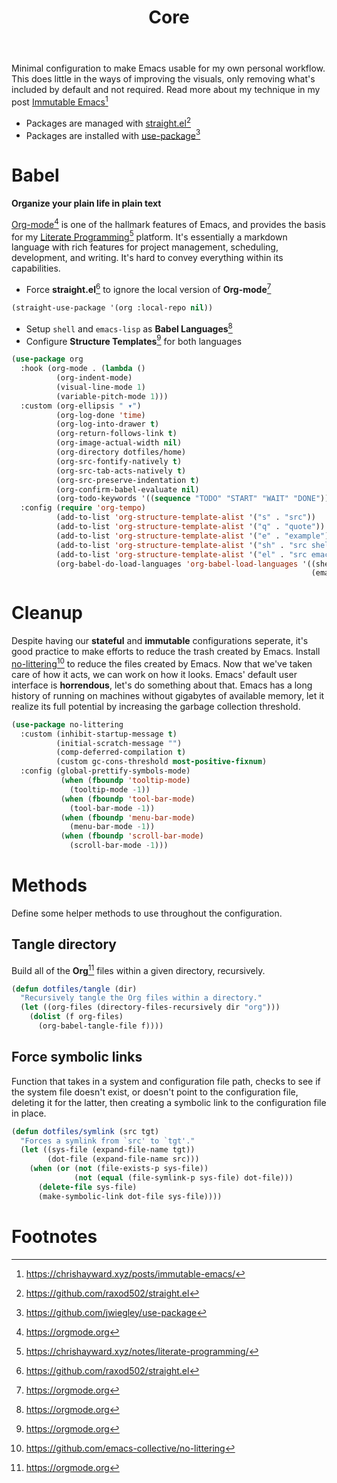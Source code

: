 #+TITLE: Core
#+AUTHOR: Christopher James Hayward
#+EMAIL: chris@chrishayward.xyz

#+PROPERTY: header-args:emacs-lisp :tangle core.el :comments org
#+PROPERTY: header-args            :results silent :eval no-export :comments org

#+OPTIONS: num:nil toc:nil todo:nil tasks:nil tags:nil
#+OPTIONS: skip:nil author:nil email:nil creator:nil timestamp:nil

Minimal configuration to make Emacs usable for my own personal workflow. This does little in the ways of improving the visuals, only removing what's included by default and not required. Read more about my technique in my post [[https://chrishayward.xyz/posts/immutabe-emacs/][Immutable Emacs]][fn:1]

+ Packages are managed with [[https://github.com/raxod502/straight.el][straight.el]][fn:2]
+ Packages are installed with [[https://github.com/jwiegley/use-package][use-package]][fn:3] 

* Babel

*Organize your plain life in plain text*

[[https://orgmode.org][Org-mode]][fn:4] is one of the hallmark features of Emacs, and provides the basis for my [[https://chrishayward.xyz/notes/literate-programming/][Literate Programming]][fn:5] platform. It's essentially a markdown language with rich features for project management, scheduling, development, and writing. It's hard to convey everything within its capabilities.

+ Force *straight.el*[fn:2] to ignore the local version of *Org-mode*[fn:4]

#+begin_src emacs-lisp
(straight-use-package '(org :local-repo nil))
#+end_src

+ Setup ~shell~ and ~emacs-lisp~ as *Babel Languages*[fn:4]
+ Configure *Structure Templates*[fn:4] for both languages

#+begin_src emacs-lisp
(use-package org
  :hook (org-mode . (lambda ()
          (org-indent-mode)
          (visual-line-mode 1)
          (variable-pitch-mode 1)))
  :custom (org-ellipsis " ▾")
          (org-log-done 'time)
          (org-log-into-drawer t)
          (org-return-follows-link t)
          (org-image-actual-width nil)
          (org-directory dotfiles/home)
          (org-src-fontify-natively t)
          (org-src-tab-acts-natively t)
          (org-src-preserve-indentation t)
          (org-confirm-babel-evaluate nil)
          (org-todo-keywords '((sequence "TODO" "START" "WAIT" "DONE")))
  :config (require 'org-tempo)
          (add-to-list 'org-structure-template-alist '("s" . "src"))
          (add-to-list 'org-structure-template-alist '("q" . "quote"))
          (add-to-list 'org-structure-template-alist '("e" . "example"))
          (add-to-list 'org-structure-template-alist '("sh" . "src shell"))
          (add-to-list 'org-structure-template-alist '("el" . "src emacs-lisp"))
          (org-babel-do-load-languages 'org-babel-load-languages '((shell . t)
                                                                   (emacs-lisp . t))))
#+end_src

* Cleanup

Despite having our *stateful* and *immutable* configurations seperate, it's good practice to make efforts to reduce the trash created by Emacs. Install [[https://github.com/emacs-collective/no-littering][no-littering]][fn:6] to reduce the files created by Emacs. Now that we've taken care of how it acts, we can work on how it looks. Emacs' default user interface is *horrendous*, let's do something about that. Emacs has a long history of running on machines without gigabytes of available memory, let it realize its full potential by increasing the garbage collection threshold.

#+begin_src emacs-lisp
(use-package no-littering
  :custom (inhibit-startup-message t)
          (initial-scratch-message "")
          (comp-deferred-compilation t)
          (custom gc-cons-threshold most-positive-fixnum)
  :config (global-prettify-symbols-mode)
           (when (fboundp 'tooltip-mode)
             (tooltip-mode -1))
           (when (fboundp 'tool-bar-mode)
             (tool-bar-mode -1))
           (when (fboundp 'menu-bar-mode)
             (menu-bar-mode -1))
           (when (fboundp 'scroll-bar-mode)
             (scroll-bar-mode -1)))
#+end_src

* Methods

Define some helper methods to use throughout the configuration.

** Tangle directory

Build all of the *Org*[fn:4] files within a given directory, recursively.

#+begin_src emacs-lisp
(defun dotfiles/tangle (dir)
  "Recursively tangle the Org files within a directory."
  (let ((org-files (directory-files-recursively dir "org")))
    (dolist (f org-files)
      (org-babel-tangle-file f))))
#+end_src

** Force symbolic links

Function that takes in a system and configuration file path, checks to see if the system file doesn't exist, or doesn't point to the configuration file, deleting it for the latter, then creating a symbolic link to the configuration file in place.

#+begin_src emacs-lisp
(defun dotfiles/symlink (src tgt)
  "Forces a symlink from `src' to `tgt'."
  (let ((sys-file (expand-file-name tgt))
        (dot-file (expand-file-name src)))
    (when (or (not (file-exists-p sys-file))
              (not (equal (file-symlink-p sys-file) dot-file)))
      (delete-file sys-file)
      (make-symbolic-link dot-file sys-file))))
#+end_src

* Footnotes

[fn:1] https://chrishayward.xyz/posts/immutable-emacs/

[fn:2] https://github.com/raxod502/straight.el

[fn:3] https://github.com/jwiegley/use-package

[fn:4] https://orgmode.org

[fn:5] https://chrishayward.xyz/notes/literate-programming/

[fn:6] https://github.com/emacs-collective/no-littering
